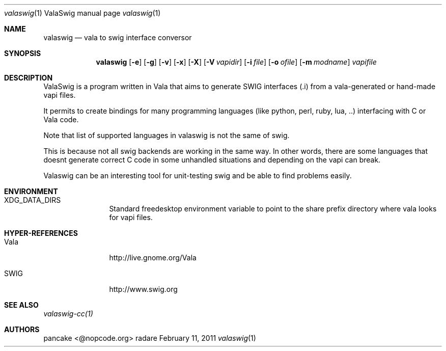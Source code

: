 .Dd February 11, 2011
.Dt valaswig \&1 "ValaSwig manual page"
.Os radare
.Sh NAME
.Nm valaswig
.Nd vala to swig interface conversor
.Pp
.Sh SYNOPSIS
.Nm valaswig
.Op Fl e
.Op Fl g
.Op Fl v
.Op Fl x
.Op Fl X
.Op Fl V Ar vapidir
.Op Fl i Ar file
.Op Fl o Ar ofile
.Op Fl m Ar modname
.Ar vapifile
.Sh DESCRIPTION
ValaSwig is a program written in Vala that aims to generate SWIG interfaces (.i) from a vala-generated or hand-made vapi files.
.Pp
It permits to create bindings for many programming languages (like python, perl, ruby, lua, ..) interfacing with C or Vala code.
.Pp
Note that list of supported languages in valaswig is not the same of swig.
.Pp
This is because not all swig backends are working in the same way. In other words, there are some languages that doesnt generate correct C code in some unhandled situations and depending on the vapi can break.
.Pp
Valaswig can be an interesting tool for unit-testing swig and be able to find problems easily.
.
.Sh ENVIRONMENT
.Bl -tag -width Fl
.It XDG_DATA_DIRS
Standard freedesktop environment variable to point to the share prefix directory where vala looks for vapi files.
.El
.
.Sh HYPER-REFERENCES
.Bl -tag -width Fl
.It Vala 
http://live.gnome.org/Vala
.It SWIG
http://www.swig.org
.El
.
.Sh SEE ALSO
.Pp
.Xr valaswig-cc(1)
.Pp
.
.Sh AUTHORS
.Pp
pancake <@nopcode.org>
